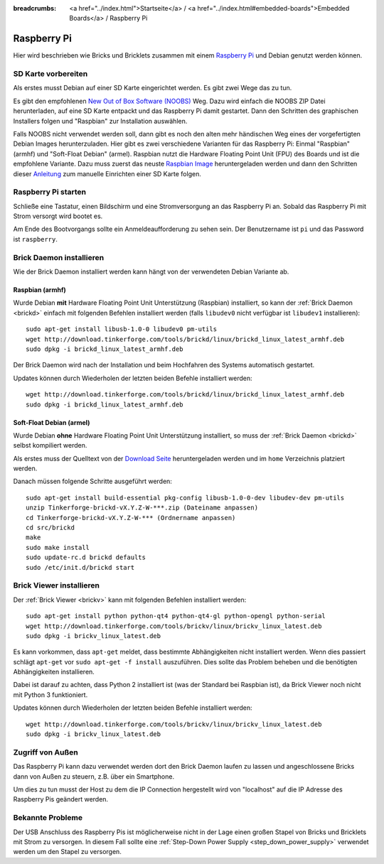 
:breadcrumbs: <a href="../index.html">Startseite</a> / <a href="../index.html#embedded-boards">Embedded Boards</a> / Raspberry Pi

.. _embedded_raspberry_pi:

Raspberry Pi
============

Hier wird beschrieben wie Bricks und Bricklets zusammen mit einem
`Raspberry Pi <http://www.raspberrypi.org/>`__ und Debian genutzt werden können.


SD Karte vorbereiten
--------------------

Als erstes musst Debian auf einer SD Karte eingerichtet werden. Es gibt zwei
Wege das zu tun.

Es gibt den empfohlenen `New Out of Box Software (NOOBS)
<http://www.raspberrypi.org/downloads>`__ Weg. Dazu wird einfach die NOOBS ZIP
Datei herunterladen, auf eine SD Karte entpackt und das Raspberry Pi damit
gestartet. Dann den Schritten des graphischen Installers folgen und "Raspbian"
zur Installation auswählen.

Falls NOOBS nicht verwendet werden soll, dann gibt es noch den alten mehr
händischen Weg eines der vorgefertigten Debian Images herunterzuladen. Hier gibt
es zwei verschiedene Varianten für das Raspberry Pi: Einmal "Raspbian" (armhf)
und "Soft-Float Debian" (armel). Raspbian nutzt die Hardware Floating Point
Unit (FPU) des Boards und ist die empfohlene Variante. Dazu muss zuerst
das neuste `Raspbian Image <http://www.raspberrypi.org/downloads>`__
heruntergeladen werden und dann den Schritten dieser `Anleitung
<http://elinux.org/RPi_Easy_SD_Card_Setup>`__ zum manuelle Einrichten einer
SD Karte folgen.

Raspberry Pi starten
--------------------

Schließe eine Tastatur, einen Bildschirm und eine Stromversorgung an das
Raspberry Pi an. Sobald das Raspberry Pi mit Strom versorgt wird bootet es.

Am Ende des Bootvorgangs sollte ein Anmeldeaufforderung zu sehen sein. Der
Benutzername ist ``pi`` und das Password ist ``raspberry``.


Brick Daemon installieren
-------------------------

Wie der Brick Daemon installiert werden kann hängt von der verwendeten Debian
Variante ab.

Raspbian (armhf)
^^^^^^^^^^^^^^^^

Wurde Debian **mit** Hardware Floating Point Unit Unterstützung (Raspbian)
installiert, so kann der :ref:`Brick Daemon <brickd>` einfach mit folgenden
Befehlen installiert werden (falls ``libudev0`` nicht verfügbar ist ``libudev1``
installieren)::

 sudo apt-get install libusb-1.0-0 libudev0 pm-utils
 wget http://download.tinkerforge.com/tools/brickd/linux/brickd_linux_latest_armhf.deb
 sudo dpkg -i brickd_linux_latest_armhf.deb

Der Brick Daemon wird nach der Installation und beim Hochfahren des Systems
automatisch gestartet.

Updates können durch Wiederholen der letzten beiden Befehle installiert werden::

 wget http://download.tinkerforge.com/tools/brickd/linux/brickd_linux_latest_armhf.deb
 sudo dpkg -i brickd_linux_latest_armhf.deb


Soft-Float Debian (armel)
^^^^^^^^^^^^^^^^^^^^^^^^^

Wurde Debian **ohne** Hardware Floating Point Unit Unterstützung installiert,
so muss der :ref:`Brick Daemon <brickd>` selbst kompiliert werden.

Als erstes muss der Quelltext von der 
`Download Seite <http://www.tinkerforge.com/en/doc/Downloads.html#tools>`__
heruntergeladen werden und im ``home`` Verzeichnis platziert werden.

Danach müssen folgende Schritte ausgeführt werden::

 sudo apt-get install build-essential pkg-config libusb-1.0-0-dev libudev-dev pm-utils
 unzip Tinkerforge-brickd-vX.Y.Z-W-***.zip (Dateiname anpassen)
 cd Tinkerforge-brickd-vX.Y.Z-W-*** (Ordnername anpassen)
 cd src/brickd
 make
 sudo make install
 sudo update-rc.d brickd defaults
 sudo /etc/init.d/brickd start


Brick Viewer installieren
-------------------------

Der :ref:`Brick Viewer <brickv>` kann mit folgenden Befehlen installiert werden::

 sudo apt-get install python python-qt4 python-qt4-gl python-opengl python-serial
 wget http://download.tinkerforge.com/tools/brickv/linux/brickv_linux_latest.deb
 sudo dpkg -i brickv_linux_latest.deb

Es kann vorkommen, dass ``apt-get`` meldet, dass bestimmte Abhängigkeiten nicht
installiert werden. Wenn dies passiert schlägt ``apt-get`` vor
``sudo apt-get -f install`` auszuführen. Dies sollte das Problem beheben und
die benötigten Abhängigkeiten installieren.

Dabei ist darauf zu achten, dass Python 2 installiert ist (was der Standard bei
Raspbian ist), da Brick Viewer noch nicht mit Python 3 funktioniert.

Updates können durch Wiederholen der letzten beiden Befehle installiert werden::

 wget http://download.tinkerforge.com/tools/brickv/linux/brickv_linux_latest.deb
 sudo dpkg -i brickv_linux_latest.deb


Zugriff von Außen
-----------------

Das Raspberry Pi kann dazu verwendet werden dort den Brick Daemon laufen zu
lassen und angeschlossene Bricks dann von Außen zu steuern, z.B. über ein
Smartphone.

Um dies zu tun musst der Host zu dem die IP Connection hergestellt wird von
"localhost" auf die IP Adresse des Raspberry Pis geändert werden.


Bekannte Probleme
-----------------

Der USB Anschluss des Raspberry Pis ist möglicherweise nicht in der Lage einen
großen Stapel von Bricks und Bricklets mit Strom zu versorgen. In diesem Fall
sollte eine :ref:`Step-Down Power Supply <step_down_power_supply>`
verwendet werden um den Stapel zu versorgen.
